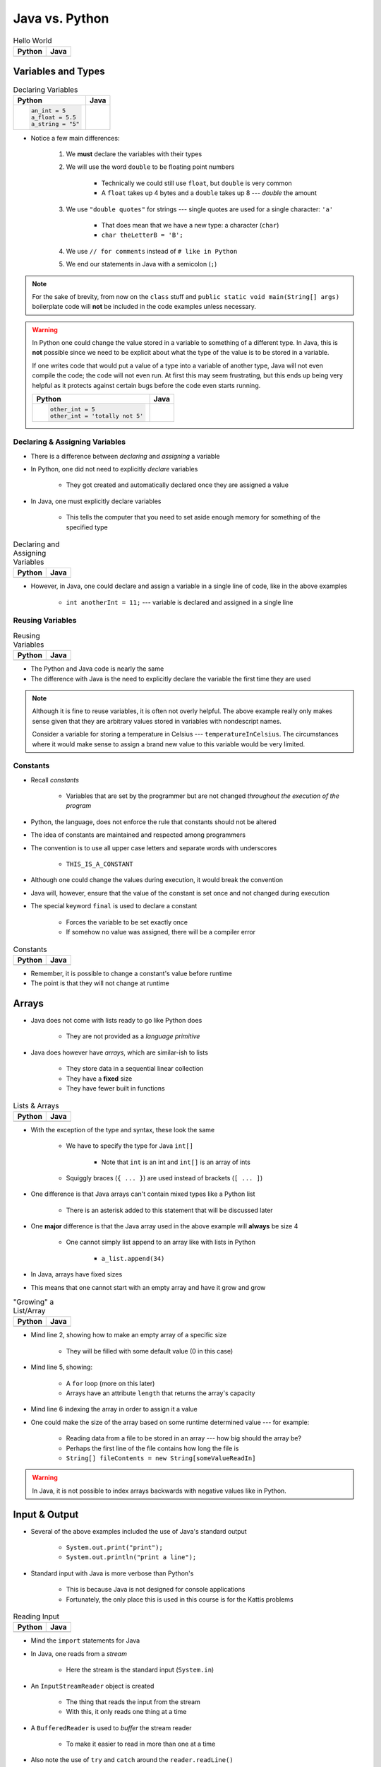 ***************
Java vs. Python
***************

.. list-table:: Hello World
    :header-rows: 1

    * - Python
      - Java

    * -     .. code-block:: python
                :linenos:

                print("Hello, world!")

      -     .. code-block:: java
                :linenos:

                public class SomeClass {
                    public static void main(String[] args){
                        System.out.println("Hello, world!");
                    }
                }



Variables and Types
===================


.. list-table:: Declaring Variables
    :header-rows: 1

    * - Python
      - Java

    * -     .. code-block:: python

                an_int = 5
                a_float = 5.5
                a_string = "5"

      -     .. code-block:: java
                :emphasize-lines: 3,4,5,6

                public class SomeClass {
                    public static void main(String[] args){
                        int anInt = 5;
                        double aFloat = 5.5;    // doubles now for float
                        String aString = "5";   // Mind the double quotes
                        char aCharacter = '5';  // Single quote for character

                    }
                }

* Notice a few main differences:

    #. We **must** declare the variables with their types
    #. We will use the word ``double`` to be floating point numbers

        * Technically we could still use ``float``, but ``double`` is very common
        * A ``float`` takes up 4 bytes and a ``double`` takes up 8 --- *double* the amount

    #. We use ``"double quotes"`` for strings --- single quotes are used for a single character: ``'a'``

        * That does mean that we have a new type: a character (``char``)
        * ``char theLetterB = 'B';``

    #. We use ``// for comments`` instead of ``# like in Python``
    #. We end our statements in Java with a semicolon (``;``)


.. note::

    For the sake of brevity, from now on the ``class`` stuff and ``public static void main(String[] args)`` boilerplate
    code will **not** be included in the code examples unless necessary.


.. warning::

    In Python one could change the value stored in a variable to something of a different type. In Java, this is **not**
    possible since we need to be explicit about what the type of the value is to be stored in a variable.

    If one writes code that would put a value of a type into a variable of another type, Java will not even compile the
    code; the code will not even run. At first this may seem frustrating, but this ends up being very helpful as it
    protects against certain bugs before the code even starts running.

    .. list-table::
        :header-rows: 1

        * - Python
          - Java
        * -     .. code-block:: python

                    other_int = 5
                    other_int = 'totally not 5'

          -     .. code-block:: java
                    :emphasize-lines: 2

                    int otherInt = 5;
                    otherInt = "totally not 5";     // Compiler error


Declaring & Assigning Variables
-------------------------------

* There is a difference between *declaring* and *assigning* a variable
* In Python, one did not need to explicitly *declare* variables

    * They got created and automatically declared once they are assigned a value

* In Java, one must explicitly declare variables

    * This tells the computer that you need to set aside enough memory for something of the specified type

.. list-table:: Declaring and Assigning Variables
    :header-rows: 1

    * - Python
      - Java

    * -     .. code-block:: python
                :linenos:

                another_int = 11
                print(another_int)

      -     .. code-block:: java
                :linenos:

                int anotherInt;                     // Declaration
                anotherInt = 11;                    // Assignment
                System.out.println(anotherInt);


* However, in Java, one could declare and assign a variable in a single line of code, like in the above examples

    * ``int anotherInt = 11;`` --- variable is declared and assigned in a single line


Reusing Variables
-----------------

.. list-table:: Reusing Variables
    :header-rows: 1

    * - Python
      - Java

    * -     .. code-block:: python
                :linenos:

                a = 5
                print(a + 2)

                b = a + 7
                print(b)

                b = b + 1
                print(b)

                b += 1
                print(b)

      -     .. code-block:: java
                :linenos:
                :emphasize-lines: 1, 4

                int a = 5;
                System.out.println(a + 2);

                int b = a + 7;
                System.out.println(b);

                b = b + 1;
                System.out.println(b);

                b += 1;
                System.out.println(b);


* The Python and Java code is nearly the same
* The difference with Java is the need to explicitly declare the variable the first time they are used

.. note::

    Although it is fine to reuse variables, it is often not overly helpful. The above example really only makes sense
    given that they are arbitrary values stored in variables with nondescript names.

    Consider a variable for storing a temperature in Celsius --- ``temperatureInCelsius``. The circumstances where it
    would make sense to assign a brand new value to this variable would be very limited.


Constants
---------

* Recall *constants*

    * Variables that are set by the programmer but are not changed *throughout the execution of the program*

* Python, the language, does not enforce the rule that constants should not be altered
* The idea of constants are maintained and respected among programmers
* The convention is to use all upper case letters and separate words with underscores

    * ``THIS_IS_A_CONSTANT``

* Although one could change the values during execution, it would break the convention

* Java will, however, ensure that the value of the constant is set once and not changed during execution
* The special keyword ``final`` is used to declare a constant

    * Forces the variable to be set exactly once
    * If somehow no value was assigned, there will be a compiler error

.. list-table:: Constants
    :header-rows: 1

    * - Python
      - Java

    * -     .. code-block:: python
                :linenos:

                SALES_TAX = 1.15    # Leave me alone

      -     .. code-block:: java
                :linenos:

                final double SALES_TAX = 1.15;


* Remember, it is possible to change a constant's value before runtime
* The point is that they will not change at runtime


Arrays
======

* Java does not come with lists ready to go like Python does

    * They are not provided as a *language primitive*

* Java does however have *arrays*, which are similar-ish to lists

    * They store data in a sequential linear collection
    * They have a **fixed** size
    * They have fewer built in functions

.. list-table:: Lists & Arrays
    :header-rows: 1

    * - Python
      - Java

    * -     .. code-block:: python
                :linenos:

                a_list = [10, 11, 12, 13]

                # Access the list at index 1
                print(a_list[1])

                # Modify the list at index 1
                a_list[1] = 21
                print(a_list[1])

      -     .. code-block:: java
                :linenos:

                int[] anArray = {10, 11, 12, 13};

                // Access the array at index 1
                System.out.println(anArray[1]);

                // Modify the array at index 1
                anArray[1] = 21;
                System.out.println(anArray[1]);


* With the exception of the type and syntax, these look the same

    * We have to specify the type for Java ``int[]``

        * Note that ``int`` is an int and ``int[]`` is an array of ints

    * Squiggly braces (``{ ... }``)  are used instead of brackets (``[ ... ]``)


* One difference is that Java arrays can't contain mixed types like a Python list

    * There is an asterisk added to this statement that will be discussed later


* One **major** difference is that the Java array used in the above example will **always** be size 4

    * One cannot simply list append to an array like with lists in Python

        * ``a_list.append(34)``

* In Java, arrays have fixed sizes
* This means that one cannot start with an empty array and have it grow and grow


.. list-table:: "Growing" a List/Array
    :header-rows: 1

    * - Python
      - Java

    * -     .. code-block:: python
                :linenos:

                # List will start with 0
                a_list = []

                # List will grow to size 1,000
                for i in range(1000):
                    a_list.append(i)

      -     .. code-block:: Java
                :linenos:
                :emphasize-lines: 2, 5, 6

                // Create a new array of size 1,000
                int[] anArray = new int[1000];

                // Put a number in each index in the array
                for(int i = 0; i < anArray.length; i++){
                    anArray[i] = i;
                }

* Mind line 2, showing how to make an empty array of a specific size

    * They will be filled with some default value (0 in this case)

* Mind line 5, showing:

    * A ``for`` loop (more on this later)
    * Arrays have an attribute ``length`` that returns the array's capacity

* Mind line 6 indexing the array in order to assign it a value


* One could make the size of the array based on some runtime determined value --- for example:

        * Reading data from a file to be stored in an array --- how big should the array be?
        * Perhaps the first line of the file contains how long the file is
        * ``String[] fileContents = new String[someValueReadIn]``

.. warning::

    In Java, it is not possible to index arrays backwards with negative values like in Python.


.. _label-java_vs_python-input_output:

Input & Output
==============

* Several of the above examples included the use of Java's standard output

    * ``System.out.print("print");``
    * ``System.out.println("print a line");``


* Standard input with Java is more verbose than Python's

    * This is because Java is not designed for console applications
    * Fortunately, the only place this is used in this course is for the Kattis problems


.. list-table:: Reading Input
    :header-rows: 1

    * - Python
      - Java

    * -     .. code-block:: Python
                :linenos:

                the_input = input()
                print(the_input)

      -     .. code-block:: Java
                :linenos:

                // Outside class definition
                import java.io.BufferedReader;
                import java.io.InputStreamReader;
                import java.io.IOException;

                ...

                // Create a Stream Reader with the standard input
                InputStreamReader stream = new InputStreamReader(System.in);

                // Give the Stream Reader to a Buffered Reader
                BufferedReader reader = new BufferedReader(stream);

                // We use the Buffered Reader to read the actual stream
                // We use a try & catch because readLine may throw an
                // exception that we must deal with
                try {
                    String theLine = reader.readLine();
                    System.out.println(theLine);
                } catch (IOException e){
                    System.out.println("Something bad happened.");
                }


* Mind the ``import`` statements for Java
* In Java, one reads from a *stream*

    * Here the stream is the standard input (``System.in``)


* An ``InputStreamReader`` object is created

    * The thing that reads the input from the stream
    * With this, it only reads one thing at a time


* A ``BufferedReader`` is used to *buffer* the stream reader

    * To make it easier to read in more than one at a time


* Also note the use of ``try`` and ``catch`` around the ``reader.readLine()``

    * This is done because ``readLine()`` has an exception that may be thrown that you must deal with
    * Although discussed last semester, exceptions will be covered in more detail later in the course


* Like Python's ``input()``, ``readLine()`` returns a ``String``

* Alternatively, one could modify the above code to, arguably, clean it up

.. code-block:: Java
    :linenos:
    :emphasize-lines: 6

    import java.io.BufferedReader;
    import java.io.InputStreamReader;
    import java.io.IOException;

    public class SomeClass {
        public static void main(String[] args) throws IOException {

            // Create a Stream Reader with the standard input
            InputStreamReader stream = new InputStreamReader(System.in);

            // Give the Stream Reader to a Buffered Reader
            BufferedReader reader = new BufferedReader(stream);

            // We use the Buffered Reader to read the actual stream
            String theLine = reader.readLine();
            System.out.println(theLine);
        }
    }


* This just passes the buck of dealing with the exception to the caller of the function/method

    * In this example, it's the ``main`` method, so this will throw the exception at the person who ran the program
    * This would cause the program to crash


Functions/Methods
=================

.. list-table:: Function/Method Definitions
    :header-rows: 1

    * - Python
      - Java

    * -     .. code-block:: Python
                :linenos:
                :emphasize-lines: 2, 7

                # Declaring a function
                def some_function(a, b):
                    c = a + b
                    return c

                # Call the function
                result = some_function(1, 2)
                print(result)

      -     .. code-block:: Java
                :linenos:
                :emphasize-lines: 4, 9

                public class SomeClass {
                    public static void main(String[] args) {
                        // Call the function
                        int result = someFunction(1, 2);
                        System.out.println(result);
                    }

                    // Declare the Function
                    static int someFunction(int a, int b) {
                        int c = a + b;
                        return c;
                    }
                }


* In Java, functions/methods must be explicitly told what their return type is

    * ``int`` in this example, because the value being returned is an ``int``
    * In the case where the method returns no value, the return type is set to ``void``

        * ``static void someOtherMethod( ... ) {``


* Parameters have their types included

    * ``int a`` and ``int b`` in the parameter list

* In the above example, the function is ``static``, which means it is a function and not a method

    * This is a function that belongs to the class, not an instance of the class
    * If the function is not written with ``static``, it is then an instance method
    * In other words, it's not a method we will call on an instance of some object


* As seen in the above example, the function is defined *after* it is called

    * The function ``someFunction`` is called within ``main``, but it is written below ``main``
    * This is not required in Java, but is something one could do
    * In Python, the interpreter needed to know the function existed before it could be referenced


Instance Methods
----------------

* For instance methods in Java, there is no need to include ``self`` in the parameter list

    * Although, Java has a similar keyword --- ``this``


.. list-table:: Methods
    :header-rows: 1

    * - Python
      - Java

    * -     .. code-block:: Python
                :linenos:

                def some_method(self, add_me):
                    self.some_instance_variable += add_me

      -     .. code-block:: Java
                :linenos:

                public void someMethod(int addMe) {
                    someInstanceVariable += addMe;
                }


Visibility Modifiers
--------------------

* In Python, there is a convention of adding an underscore (``_``) to the beginning of an attribute or method name
* This is done to indicate that the attribute or method is not to be accessed directly from outside the class
* In Java, the keywords ``public`` and ``private`` are used instead to specify attribute and method visibility
* Further, Java will produce a compiler error if one tries to access something declared to be private


.. list-table:: Visibility Modifiers
    :header-rows: 1

    * - Python
      - Java
    * -     .. code-block:: Python
                :linenos:

                def you_can_touch_me(self):
                    # ...

                def _do_not_touch_me(self):
                    # ...

      -     .. code-block:: Java
                :linenos:

                public void youCanTouchMe() {
                    // ...
                }

                private void doNotTouchMe() {
                    // ...
                }


Temperature Converter
---------------------

.. list-table:: Function/Method to Convert Fahrenheit to Celsius
    :header-rows: 1

    * - Python
      - Java

    * -     .. code-block:: Python
                :linenos:
                :emphasize-lines: 2

                def fahrenheit_to_celsius(fahrenheit):
                    celsius = (fahrenheit - 32) * 5/9
                    return celsius

      -     .. code-block:: Java
                :linenos:
                :emphasize-lines: 2

                static double fahrenheitToCelsius(double fahrenheit) {
                    double celsius = (fahrenheit - 32) * 5.0/9.0;
                    return celsius;
                }


* Pay special attention to the division taking place on like 2
* If one wrote ``5/9``, since both ``5`` and ``9`` are integers, it will do integer division
* Since integers do not have decimal values, it truncates the decimal off --- ``5/9 = 0``

    * In reality, although it is 0.55555555555, everything after the decimal point is truncated


* This integer division functionality is more typical

    * In fact, Python used to work this way too, and they made people mad when they changed
    * If one truly wants floating point division, then be sure to divide floating point values



Comments
========

.. code-block:: Java
    :linenos:

    // This is a single line comment in Java

    /*
    This is a
    multi line
    comment in
    Java
     */

    /**
     * Convert the provided temperature from fahrenheit
     * to celsius.
     *
     * This also demonstrates how to write a javadoc
     * comment.
     *
     * @param fahrenheit    temperature in fahrenheit
     * @return              temperature in celsius
     */
    static double fahrenheitToCelsius(double fahrenheit) {
        double celsius = (fahrenheit - 32) * 5.0/9.0;
        return celsius;
    }


* In the above Java example you will see

    * An example single line comment (``//``)
    * A multiline comment (``/* ... /*``)
    * An example of javadoc comments (``/** ... */``)

        * Mind the ``@param`` and ``@return``


Booleans
========

* Java has Boolean values, except they start with lower case letters

    * Python --- ``some_boolean = True``
    * Java --- ``boolean someBoolean = true;``


Conditionals
------------

.. list-table:: Conditionals (If/Else)
    :header-rows: 1

    * - Python
      - Java

    * -     .. code-block:: Python
                :linenos:

                if some_boolean:
                    print("it was true")
                else:
                    print("it was false")

      -     .. code-block:: Java
                :linenos:

                if (someBoolean) {
                    System.out.println("it was true");
                } else {
                    System.out.println("it was false");
                }


* Both examples above assume the variable ``someBoolean`` exists and is a boolean
* Notice how, unlike Python, the condition is in parentheses in the Java example

    * ``( ... )``


Boolean Operators
-----------------

* Just like Python, Java has comparison operators that return booleans

    * less than --- ``a < b``
    * sameness --- ``c == d``
    * *not* sameness --- ``e != f``


* Logical operators also exist, but their syntax is a little different

    * and --- ``v and w`` vs ``v && w``
    * or --- ``x or y`` vs ``x || y``
    * not --- ``not z`` vs ``!z``


Loops
=====

* Just as one would expect, Java has loops too


While Loops
-----------

.. list-table:: While Loops with Counter
    :header-rows: 1

    * - Python
      - Java

    * -     .. code-block:: Python
                :linenos:

                c = 0

                # While some condition is true
                while c < 10:
                    print("c is now: " + str(c))
                    c+=1

      -     .. code-block:: Java
                :linenos:
                :emphasize-lines: 4

                int c = 0;

                // While some condition is true
                while (c < 10) {
                    System.out.println("c is now: " + c);
                    c++;
                }


* Just like the ``if`` statements, the condition is in parentheses
* Note the ``c++`` --- this is the same thing as ``c+=1``, but even shorter

    * One could still use ``c+=1`` in Java though


.. list-table:: Another While Loops Example
    :header-rows: 1

    * - Python
      - Java

    * -     .. code-block:: Python
                :linenos:

                stop = False
                c = 0

                while not stop:
                    print("c is now: " + str(c))
                    c+=1
                    if c == 5:
                        stop = True

      -     .. code-block:: Java
                :linenos:

                boolean stop = false;
                int c = 0;

                while (!stop) {
                    System.out.println("c is now: " + c);
                    c++;
                    if (c == 5) {
                        stop = true;
                    }
                }


For Each Loop
-------------

* For loops in Python are effectively *for each* loops

.. list-table:: For Each Loops
    :header-rows: 1

    * - Python
      - Java

    * -     .. code-block:: Python
                :linenos:

                a_list = ['a', 'b', 'c', 'd']

                # For each thing 'c' in aList
                for c in a_list:
                    print(c)

      -     .. code-block:: Java
                :linenos:

                char[] anArray = {'a', 'b', 'c', 'd'};

                // For each character 'c' in anArray
                for (char c : anArray) {
                    System.out.println(c);
                }


* It's very similar, except

    * The type of ``c`` is specified
    * A colon (``:``) is used instead of ``in``


For Loop
--------

* Looping a specific number of times

.. list-table:: Counting For Loops
    :header-rows: 1

    * - Python
      - Java

    * -     .. code-block:: Python
                :linenos:

                # Run loop 10 times (0 -- 9)
                for i in range(10):
                    print(i)

      -     .. code-block:: Java
                :linenos:
                :emphasize-lines: 2

                // Run loop 10 times (0 -- 9)
                for (int i = 0; i < 10; i++) {
                    System.out.println(i);
                }


* In Java, the first statement within the parentheses is run once before anything loops

    * ``int i = 0``
    * Create an integer ``i`` and assign it to ``0``


* The second statement in the parentheses is the condition checked every time the loop runs

    * ``i < 10``
    * Check if ``i`` is less than ``10``
    * This could be a more general conditionals if needed


* The third statement in the parentheses runs after each time the code block in the loop finishes

    * ``i++``
    * After the body of the loop finishes a single iteration, add ``1`` to ``i``


* Overall, this says:

    * Create an ``int i`` and set it to ``0``
    * If ``i`` is less than ``10``, run the loop
    * Add ``1`` to ``i`` every time the loop runs


* In other words, this loop will run 10 times

    * ``0`` -- ``9``


Comparison of For Loop to While Loop
^^^^^^^^^^^^^^^^^^^^^^^^^^^^^^^^^^^^

* It may be useful to show the comparison of a for loop to a while loop in Java

.. code-block:: Java
    :linenos:

    // For loop
    for (initializer; condition; step) {
        loop stuff;
    }

    // The same functionality as a while loop
    // although, scope does come into play
    initializer;
    while (condition) {
        loop stuff;
        step;
    }

* In the above example, both loops are doing the same thing and have the same functionality
* The only functional difference is scope
* In the for loop example, the initialized stuff only exists within the loop

    * The ``i`` in ``int = i`` cannot be accessed outside the loop
    * The initialized stuff in the while loop example will exist outside the loop


Java Conventions
================

* The following is **not** exhaustive, but here are some important Java conventions to follow

* Have one public class per file

    * Not a convention; this is required


* Class names start with capital letters

    * ``SomeClass``


* File names are the same as the class

    * ``SomeClass.java``
    * Not a convention; this is required


* Functions/methods should be *camel case*, starting with a lower case

    * ``someFunction( ... )``
    * ``someOtherFunction( ... )``

* Variables should be camelcase, starting with a lower case

    * ``int someVariable = 5;``
    * ``int someOtherVariable = 55;``

* Constants are all uppercase with underscores separating words (*snake case*)

    * ``static final int THIS_IS_A_CONSTANT = 555;``


For Next Time
=============

.. note::

    If at any point you are thinking "Uh oh, how on earth am I going to remember all these differences?",
    `you're doing programming wrong <https://www.google.com/search?q=how+to+use+for+loops+in+java>`_.


* Practice

    * Use Kattis and solve problems you have already solved in Python, but use Java
    * `If at any point you feel stuck because you don't know how to do something in Java, I have good news for you <https://www.google.com/>`_.

* `Check out Java's code conventions <https://www.oracle.com/java/technologies/javase/codeconventions-contents.html>`_

* Read Chapter 1 of your text

    * 15 pages


* :doc:`Although outside the scope of the course, if you would like to see how a C++ differs, check out the relevant C++ lesson. </cpp/syntax/syntax>`
* :doc:`Although not part of the course, if you would like, check out the C++ lesson on pointers. </cpp/pointers/pointers>`


